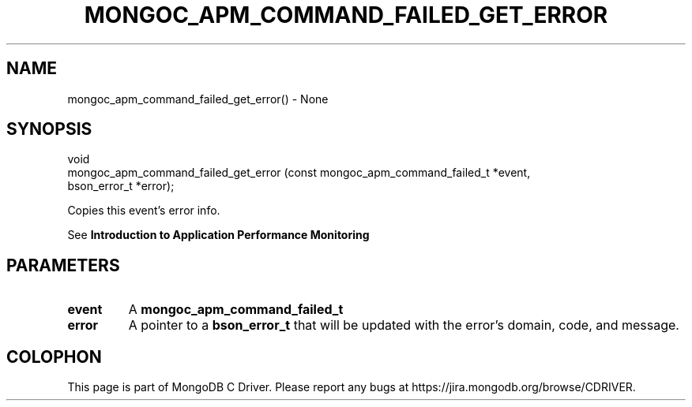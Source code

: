 .\" This manpage is Copyright (C) 2016 MongoDB, Inc.
.\" 
.\" Permission is granted to copy, distribute and/or modify this document
.\" under the terms of the GNU Free Documentation License, Version 1.3
.\" or any later version published by the Free Software Foundation;
.\" with no Invariant Sections, no Front-Cover Texts, and no Back-Cover Texts.
.\" A copy of the license is included in the section entitled "GNU
.\" Free Documentation License".
.\" 
.TH "MONGOC_APM_COMMAND_FAILED_GET_ERROR" "3" "2016\(hy09\(hy30" "MongoDB C Driver"
.SH NAME
mongoc_apm_command_failed_get_error() \- None
.SH "SYNOPSIS"

.nf
.nf
void
mongoc_apm_command_failed_get_error (const mongoc_apm_command_failed_t *event,
                                     bson_error_t                      *error);
.fi
.fi

Copies this event's error info.

See
.B Introduction to Application Performance Monitoring
.

.SH "PARAMETERS"

.TP
.B
event
A
.B mongoc_apm_command_failed_t
.
.LP
.TP
.B
error
A pointer to a
.B bson_error_t
that will be updated with the error's domain, code, and message.
.LP


.B
.SH COLOPHON
This page is part of MongoDB C Driver.
Please report any bugs at https://jira.mongodb.org/browse/CDRIVER.